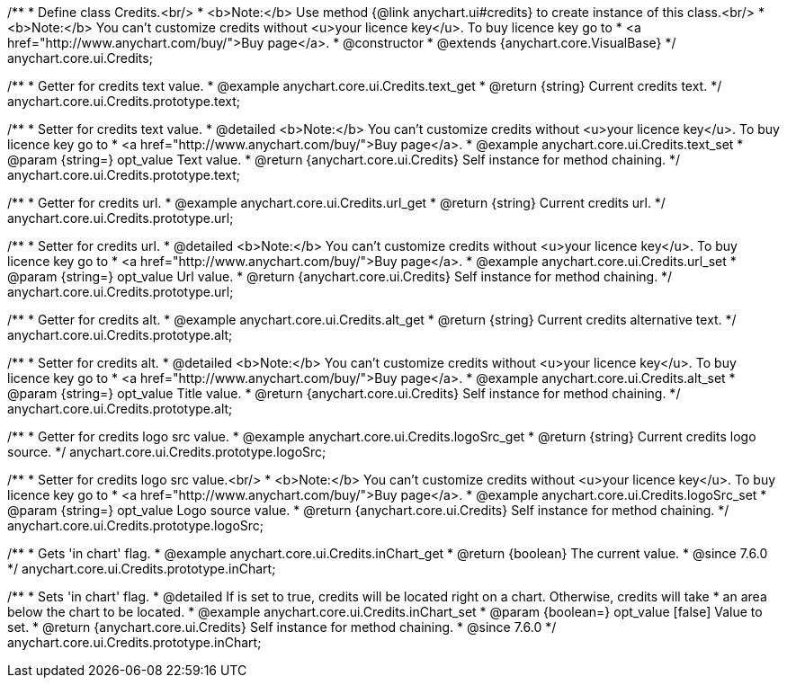 /**
 * Define class Credits.<br/>
 * <b>Note:</b> Use method {@link anychart.ui#credits} to create instance of this class.<br/>
 * <b>Note:</b> You can't customize credits without <u>your licence key</u>. To buy licence key go to
 * <a href="http://www.anychart.com/buy/">Buy page</a>.
 * @constructor
 * @extends {anychart.core.VisualBase}
 */
anychart.core.ui.Credits;


//----------------------------------------------------------------------------------------------------------------------
//
//  anychart.core.ui.Credits.prototype.text
//
//----------------------------------------------------------------------------------------------------------------------

/**
 * Getter for credits text value.
 * @example anychart.core.ui.Credits.text_get
 * @return {string} Current credits text.
 */
anychart.core.ui.Credits.prototype.text;

/**
 * Setter for credits text value.
 * @detailed <b>Note:</b> You can't customize credits without <u>your licence key</u>. To buy licence key go to
 * <a href="http://www.anychart.com/buy/">Buy page</a>.
 * @example anychart.core.ui.Credits.text_set
 * @param {string=} opt_value Text value.
 * @return {anychart.core.ui.Credits} Self instance for method chaining.
 */
anychart.core.ui.Credits.prototype.text;


//----------------------------------------------------------------------------------------------------------------------
//
//  anychart.core.ui.Credits.prototype.url
//
//----------------------------------------------------------------------------------------------------------------------

/**
 * Getter for credits url.
 * @example anychart.core.ui.Credits.url_get
 * @return {string} Current credits url.
 */
anychart.core.ui.Credits.prototype.url;

/**
 * Setter for credits url.
 * @detailed <b>Note:</b> You can't customize credits without <u>your licence key</u>. To buy licence key go to
 * <a href="http://www.anychart.com/buy/">Buy page</a>.
 * @example anychart.core.ui.Credits.url_set
 * @param {string=} opt_value Url value.
 * @return {anychart.core.ui.Credits} Self instance for method chaining.
 */
anychart.core.ui.Credits.prototype.url;


//----------------------------------------------------------------------------------------------------------------------
//
//  anychart.core.ui.Credits.prototype.alt
//
//----------------------------------------------------------------------------------------------------------------------

/**
 * Getter for credits alt.
 * @example anychart.core.ui.Credits.alt_get
 * @return {string} Current credits alternative text.
 */
anychart.core.ui.Credits.prototype.alt;

/**
 * Setter for credits alt.
 * @detailed <b>Note:</b> You can't customize credits without <u>your licence key</u>. To buy licence key go to
 * <a href="http://www.anychart.com/buy/">Buy page</a>.
 * @example anychart.core.ui.Credits.alt_set
 * @param {string=} opt_value Title value.
 * @return {anychart.core.ui.Credits} Self instance for method chaining.
 */
anychart.core.ui.Credits.prototype.alt;


//----------------------------------------------------------------------------------------------------------------------
//
//  anychart.core.ui.Credits.prototype.logoSrc
//
//----------------------------------------------------------------------------------------------------------------------

/**
 * Getter for credits logo src value.
 * @example anychart.core.ui.Credits.logoSrc_get
 * @return {string} Current credits logo source.
 */
anychart.core.ui.Credits.prototype.logoSrc;

/**
 * Setter for credits logo src value.<br/>
 * <b>Note:</b> You can't customize credits without <u>your licence key</u>. To buy licence key go to
 * <a href="http://www.anychart.com/buy/">Buy page</a>.
 * @example anychart.core.ui.Credits.logoSrc_set
 * @param {string=} opt_value Logo source value.
 * @return {anychart.core.ui.Credits} Self instance for method chaining.
 */
anychart.core.ui.Credits.prototype.logoSrc;


//----------------------------------------------------------------------------------------------------------------------
//
//  anychart.core.ui.Credits.prototype.inChart
//
//----------------------------------------------------------------------------------------------------------------------

/**
 * Gets 'in chart' flag.
 * @example anychart.core.ui.Credits.inChart_get
 * @return {boolean} The current value.
 * @since 7.6.0
 */
anychart.core.ui.Credits.prototype.inChart;

/**
 * Sets 'in chart' flag.
 * @detailed If is set to true, credits will be located right on a chart. Otherwise, credits will take
 * an area below the chart to be located.
 * @example anychart.core.ui.Credits.inChart_set
 * @param {boolean=} opt_value [false] Value to set.
 * @return {anychart.core.ui.Credits} Self instance for method chaining.
 * @since 7.6.0
 */
anychart.core.ui.Credits.prototype.inChart;

